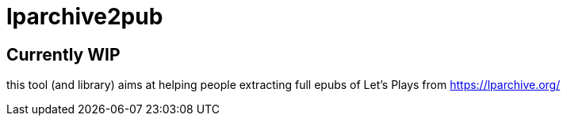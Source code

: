 = lparchive2pub

== Currently WIP

this tool (and library) aims at helping people extracting full epubs of Let's Plays from https://lparchive.org/

